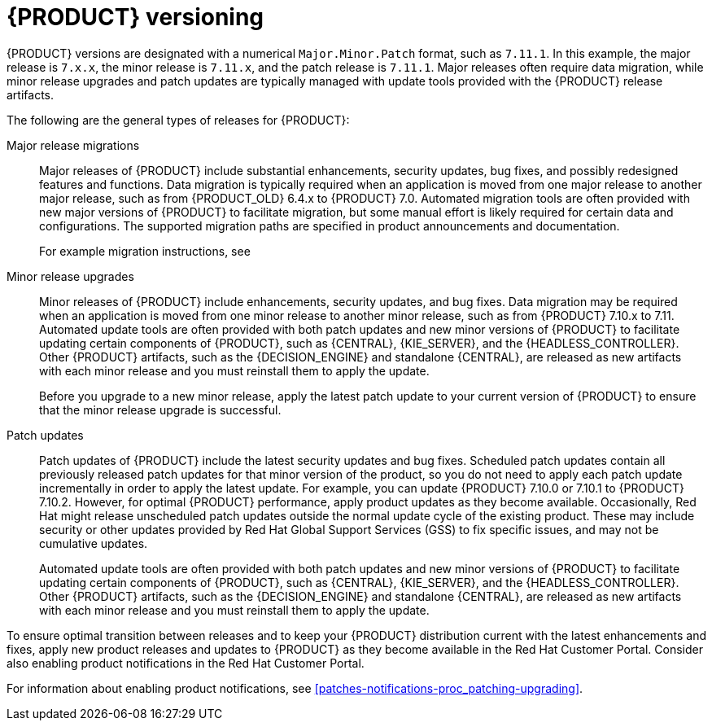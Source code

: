 [id='product-versioning-con_{context}']

= {PRODUCT} versioning

{PRODUCT} versions are designated with a numerical `Major.Minor.Patch` format, such as `7.11.1`. In this example, the major release is `7.x.x`, the minor release is `7.11.x`, and the patch release is `7.11.1`. Major releases often require data migration, while minor release upgrades and patch updates are typically managed with update tools provided with the {PRODUCT} release artifacts.

The following are the general types of releases for {PRODUCT}:

Major release migrations::

Major releases of {PRODUCT} include substantial enhancements, security updates, bug fixes, and possibly redesigned features and functions. Data migration is typically required when an application is moved from one major release to another major release, such as from {PRODUCT_OLD} 6.4.x to {PRODUCT} 7.0. Automated migration tools are often provided with new major versions of {PRODUCT} to facilitate migration, but some manual effort is likely required for certain data and configurations. The supported migration paths are specified in product announcements and documentation.
+
For example migration instructions, see
ifdef::PAM[]
link:https://access.redhat.com/documentation/en-us/red_hat_process_automation_manager/7.0/html/migrating_from_red_hat_jboss_bpm_suite_6.4_to_red_hat_process_automation_manager_7.0/[_Migrating from {PRODUCT_OLD} 6.4 to {PRODUCT} 7.0_].
endif::[]
ifdef::DM[]
link:https://access.redhat.com/documentation/en-us/red_hat_decision_manager/7.0/html-single/migrating_from_red_hat_jboss_brms_6.4_to_red_hat_decision_manager_7.0/[_Migrating from {PRODUCT_OLD} 6.4 to {PRODUCT} 7.0_].
endif::[]

Minor release upgrades::

Minor releases of {PRODUCT} include enhancements, security updates, and bug fixes. Data migration may be required when an application is moved from one minor release to another minor release, such as from {PRODUCT} 7.10.x to 7.11. Automated update tools are often provided with both patch updates and new minor versions of {PRODUCT} to facilitate updating certain components of {PRODUCT}, such as {CENTRAL}, {KIE_SERVER}, and the {HEADLESS_CONTROLLER}. Other {PRODUCT} artifacts, such as the {DECISION_ENGINE} and standalone {CENTRAL}, are released as new artifacts with each minor release and you must reinstall them to apply the update.
+
Before you upgrade to a new minor release, apply the latest patch update to your current version of {PRODUCT} to ensure that the minor release upgrade is successful.

Patch updates::

Patch updates of {PRODUCT} include the latest security updates and bug fixes. Scheduled patch updates contain all previously released patch updates for that minor version of the product, so you do not need to apply each patch update incrementally in order to apply the latest update. For example, you can update {PRODUCT} 7.10.0 or 7.10.1 to {PRODUCT} 7.10.2. However, for optimal {PRODUCT} performance, apply product updates as they become available. Occasionally, Red Hat might release unscheduled patch updates outside the normal update cycle of the existing product. These may include security or other updates provided by Red Hat Global Support Services (GSS) to fix specific issues, and may not be cumulative updates.
+
Automated update tools are often provided with both patch updates and new minor versions of {PRODUCT} to facilitate updating certain components of {PRODUCT}, such as {CENTRAL}, {KIE_SERVER}, and the {HEADLESS_CONTROLLER}. Other {PRODUCT} artifacts, such as the {DECISION_ENGINE} and standalone {CENTRAL}, are released as new artifacts with each minor release and you must reinstall them to apply the update.

To ensure optimal transition between releases and to keep your {PRODUCT} distribution current with the latest enhancements and fixes, apply new product releases and updates to {PRODUCT} as they become available in the Red Hat Customer Portal. Consider also enabling product notifications in the Red Hat Customer Portal.

For information about enabling product notifications, see xref:patches-notifications-proc_patching-upgrading[].
